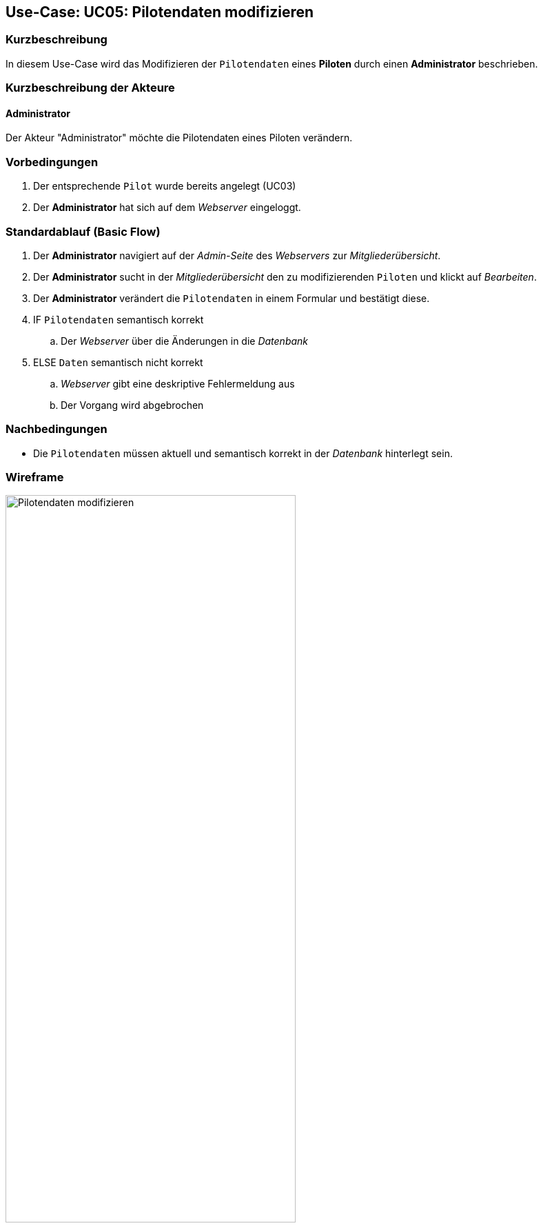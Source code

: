 == Use-Case: UC05: Pilotendaten modifizieren
:imagesdir: {docs-requirements}/images/Wireframes/Verwaltung
===	Kurzbeschreibung

In diesem Use-Case wird das Modifizieren der `Pilotendaten` eines *Piloten* durch einen *Administrator* beschrieben.

===	Kurzbeschreibung der Akteure
==== Administrator
Der Akteur "Administrator" möchte die Pilotendaten eines Piloten verändern.


=== Vorbedingungen

. Der entsprechende `Pilot` wurde bereits angelegt (UC03)

. Der *Administrator* hat sich auf dem _Webserver_ eingeloggt.

=== Standardablauf (Basic Flow)

. Der *Administrator* navigiert auf der _Admin-Seite_ des _Webservers_ zur _Mitgliederübersicht_.
. Der *Administrator* sucht in der _Mitgliederübersicht_ den zu modifizierenden `Piloten` und klickt auf _Bearbeiten_.
. Der *Administrator* verändert die `Pilotendaten` in einem Formular und bestätigt diese.
. IF `Pilotendaten` semantisch korrekt
.. Der _Webserver_ über die Änderungen in die _Datenbank_
. ELSE `Daten` semantisch nicht korrekt
.. _Webserver_ gibt eine deskriptive Fehlermeldung aus
.. Der Vorgang wird abgebrochen


===	Nachbedingungen
* Die `Pilotendaten` müssen aktuell und semantisch korrekt in der _Datenbank_ hinterlegt sein.

=== Wireframe

.Wireframe: Pilotendaten modifizieren
image::Pilotendaten_modifizieren_neu.png[Pilotendaten modifizieren, width=70%, align="center"]
